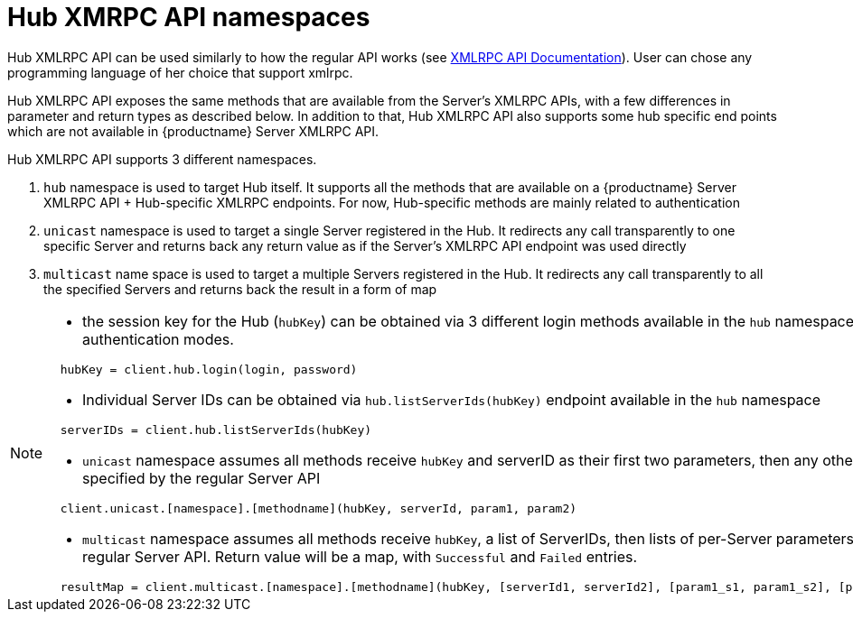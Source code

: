 [[hub-api-namespaces]]
= Hub XMRPC API namespaces

Hub XMLRPC API can be used similarly to how the regular API works (see https://documentation.suse.com/external-tree/en-us/suma/4.0/pdf/susemanager_api_doc_color_en.pdf[XMLRPC API Documentation]). User can chose any programming language of her choice that support xmlrpc.

Hub XMLRPC API exposes the same methods that are available from the Server's XMLRPC APIs, with a few differences in parameter and return types as described below. In addition to that, Hub XMLRPC API also supports some hub specific end points which are not available in {productname} Server XMLRPC API.

Hub XMLRPC API supports 3 different namespaces.

1. `hub` namespace is used to target Hub itself. It supports all the methods that are available on a {productname} Server XMLRPC API + Hub-specific XMLRPC endpoints. For now, Hub-specific methods are mainly related to authentication
2. `unicast` namespace is used to target a single Server registered in the Hub. It redirects any call transparently to one specific Server and returns back any return value as if the Server's XMLRPC API endpoint was used directly
2. `multicast` name space is used to target a multiple Servers registered in the Hub. It redirects any call transparently to all the specified Servers and returns back the result in a form of map



[NOTE]
====
- the session key for the Hub (`hubKey`) can be obtained via 3 different login methods available in the `hub` namespace. For more detail, see authentication modes.
[source,python]
----
  hubKey = client.hub.login(login, password)
----
- Individual Server IDs can be obtained via `hub.listServerIds(hubKey)` endpoint available in the `hub` namespace
[source,python]
----
  serverIDs = client.hub.listServerIds(hubKey)
----
- `unicast` namespace assumes all methods receive `hubKey` and serverID as their first two parameters, then any other parameter as specified by the regular Server API
[source,python]
----
  client.unicast.[namespace].[methodname](hubKey, serverId, param1, param2)
----
- `multicast` namespace assumes all methods receive `hubKey`, a list of ServerIDs, then lists of per-Server parameters as specified by the regular Server API. Return value will be a map, with `Successful` and `Failed` entries.
[source,python]
----
  resultMap = client.multicast.[namespace].[methodname](hubKey, [serverId1, serverId2], [param1_s1, param1_s2], [param2_s1, param2_s2])
----
====
